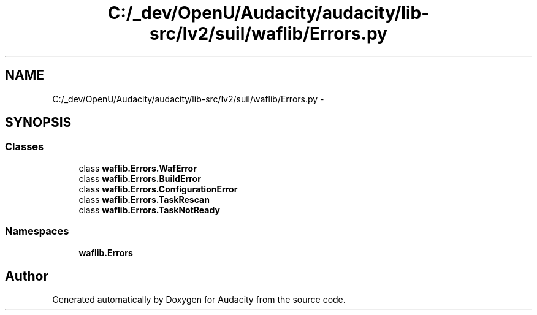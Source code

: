 .TH "C:/_dev/OpenU/Audacity/audacity/lib-src/lv2/suil/waflib/Errors.py" 3 "Thu Apr 28 2016" "Audacity" \" -*- nroff -*-
.ad l
.nh
.SH NAME
C:/_dev/OpenU/Audacity/audacity/lib-src/lv2/suil/waflib/Errors.py \- 
.SH SYNOPSIS
.br
.PP
.SS "Classes"

.in +1c
.ti -1c
.RI "class \fBwaflib\&.Errors\&.WafError\fP"
.br
.ti -1c
.RI "class \fBwaflib\&.Errors\&.BuildError\fP"
.br
.ti -1c
.RI "class \fBwaflib\&.Errors\&.ConfigurationError\fP"
.br
.ti -1c
.RI "class \fBwaflib\&.Errors\&.TaskRescan\fP"
.br
.ti -1c
.RI "class \fBwaflib\&.Errors\&.TaskNotReady\fP"
.br
.in -1c
.SS "Namespaces"

.in +1c
.ti -1c
.RI " \fBwaflib\&.Errors\fP"
.br
.in -1c
.SH "Author"
.PP 
Generated automatically by Doxygen for Audacity from the source code\&.
